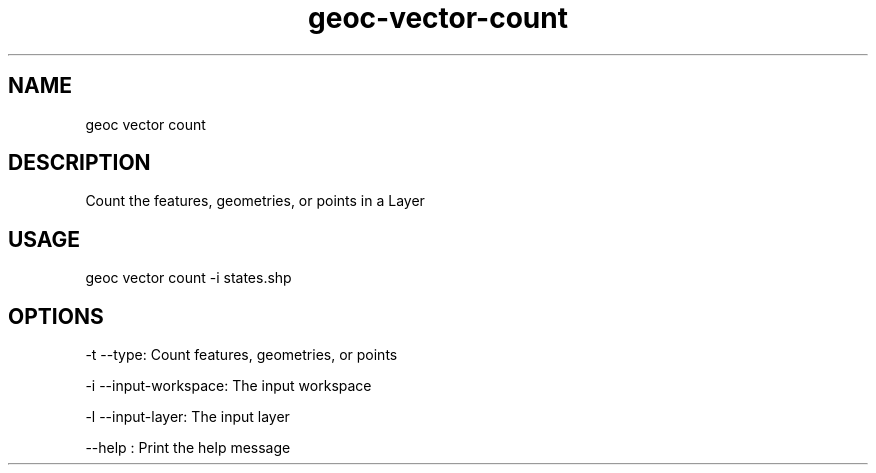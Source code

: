 .TH "geoc-vector-count" "1" "5 May 2013" "version 0.1"
.SH NAME
geoc vector count
.SH DESCRIPTION
Count the features, geometries, or points in a Layer
.SH USAGE
geoc vector count -i states.shp
.SH OPTIONS
-t --type: Count features, geometries, or points
.PP
-i --input-workspace: The input workspace
.PP
-l --input-layer: The input layer
.PP
--help : Print the help message
.PP

